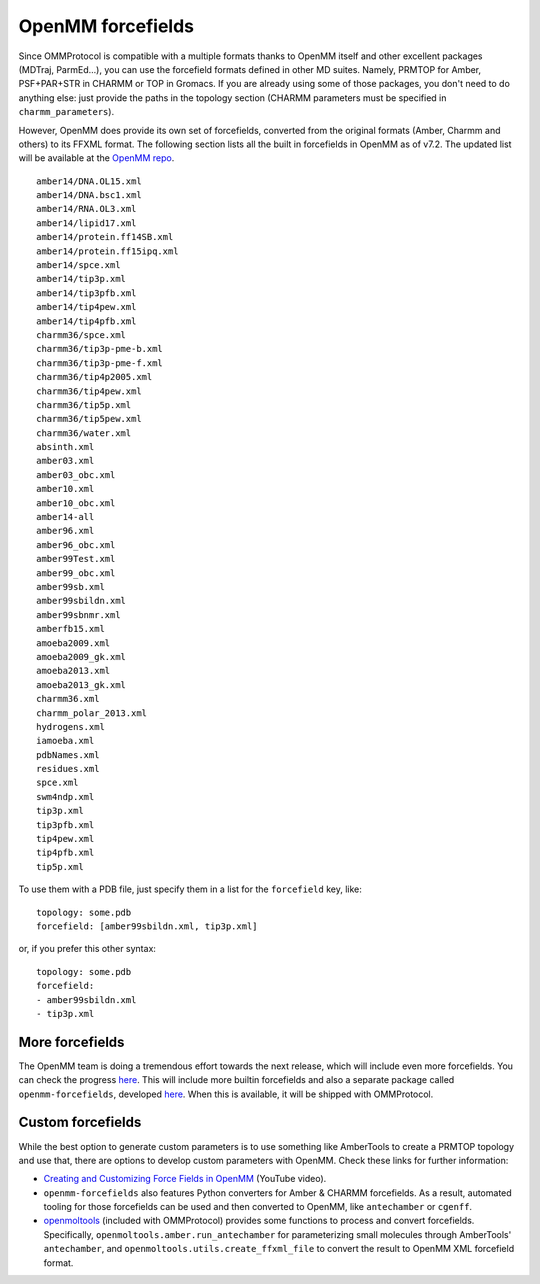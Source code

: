.. _forcefields:

==================
OpenMM forcefields
==================

Since OMMProtocol is compatible with a multiple formats thanks to OpenMM itself and other excellent packages (MDTraj, ParmEd...), you can use the forcefield formats defined in other MD suites. Namely, PRMTOP for Amber, PSF+PAR+STR in CHARMM or TOP in Gromacs. If you are already using some of those packages, you don't need to do anything else: just provide the paths in the topology section (CHARMM parameters must be specified in ``charmm_parameters``).

However, OpenMM does provide its own set of forcefields, converted from the original formats (Amber, Charmm and others) to its FFXML format. The following section lists all the built in forcefields in OpenMM as of v7.2. The updated list will be available at the `OpenMM repo <https://github.com/pandegroup/openmm/tree/master/wrappers/python/simtk/openmm/app/data>`_.

::

    amber14/DNA.OL15.xml
    amber14/DNA.bsc1.xml
    amber14/RNA.OL3.xml
    amber14/lipid17.xml
    amber14/protein.ff14SB.xml
    amber14/protein.ff15ipq.xml
    amber14/spce.xml
    amber14/tip3p.xml
    amber14/tip3pfb.xml
    amber14/tip4pew.xml
    amber14/tip4pfb.xml
    charmm36/spce.xml
    charmm36/tip3p-pme-b.xml
    charmm36/tip3p-pme-f.xml
    charmm36/tip4p2005.xml
    charmm36/tip4pew.xml
    charmm36/tip5p.xml
    charmm36/tip5pew.xml
    charmm36/water.xml
    absinth.xml
    amber03.xml
    amber03_obc.xml
    amber10.xml
    amber10_obc.xml
    amber14-all
    amber96.xml
    amber96_obc.xml
    amber99Test.xml
    amber99_obc.xml
    amber99sb.xml
    amber99sbildn.xml
    amber99sbnmr.xml
    amberfb15.xml
    amoeba2009.xml
    amoeba2009_gk.xml
    amoeba2013.xml
    amoeba2013_gk.xml
    charmm36.xml
    charmm_polar_2013.xml
    hydrogens.xml
    iamoeba.xml
    pdbNames.xml
    residues.xml
    spce.xml
    swm4ndp.xml
    tip3p.xml
    tip3pfb.xml
    tip4pew.xml
    tip4pfb.xml
    tip5p.xml


To use them with a PDB file, just specify them in a list for the ``forcefield`` key, like:

::

    topology: some.pdb
    forcefield: [amber99sbildn.xml, tip3p.xml]

or, if you prefer this other syntax:

::

    topology: some.pdb
    forcefield:
    - amber99sbildn.xml
    - tip3p.xml


More forcefields
----------------

The OpenMM team is doing a tremendous effort towards the next release, which will include even more forcefields. You can check the progress `here <https://github.com/choderalab/openmm-forcefields/projects/1>`_. This will include more builtin forcefields and also a separate package called ``openmm-forcefields``, developed `here <https://github.com/choderalab/openmm-forcefields>`_. When this is available, it will be shipped with OMMProtocol.


Custom forcefields
------------------

While the best option to generate custom parameters is to use something like AmberTools to create a PRMTOP topology and use that, there are options to develop custom parameters with OpenMM. Check these links for further information:

- `Creating and Customizing Force Fields in OpenMM <https://www.youtube.com/watch?v=xap418xVjNI>`_ (YouTube video).
- ``openmm-forcefields`` also features Python converters for Amber & CHARMM forcefields. As a result, automated tooling for those forcefields can be used and then converted to OpenMM, like ``antechamber`` or ``cgenff``.
- `openmoltools <https://github.com/choderalab/openmoltools>`_ (included with OMMProtocol) provides some functions to process and convert forcefields. Specifically, ``openmoltools.amber.run_antechamber`` for parameterizing small molecules through AmberTools' ``antechamber``, and ``openmoltools.utils.create_ffxml_file`` to convert the result to OpenMM XML forcefield format.
